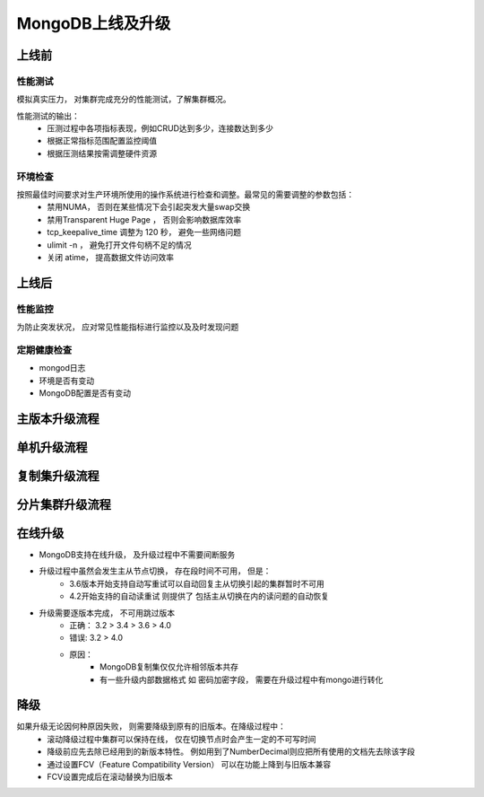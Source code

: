 =================================
MongoDB上线及升级
=================================


上线前
===============
性能测试
-----------------

模拟真实压力， 对集群完成充分的性能测试，了解集群概况。

性能测试的输出：
    - 压测过程中各项指标表现，例如CRUD达到多少，连接数达到多少
    - 根据正常指标范围配置监控阈值
    - 根据压测结果按需调整硬件资源


环境检查
------------------

按照最佳时间要求对生产环境所使用的操作系统进行检查和调整。最常见的需要调整的参数包括：
    - 禁用NUMA， 否则在某些情况下会引起突发大量swap交换
    - 禁用Transparent Huge Page ， 否则会影响数据库效率
    - tcp_keepalive_time 调整为 120 秒， 避免一些网络问题
    - ulimit -n ， 避免打开文件句柄不足的情况
    - 关闭 atime， 提高数据文件访问效率

上线后
=================

性能监控
-------------

为防止突发状况， 应对常见性能指标进行监控以及及时发现问题

定期健康检查
---------------------

- mongod日志
- 环境是否有变动
- MongoDB配置是否有变动


主版本升级流程
=======================

.. image:: ../../_static/mongodb/img/img_164.png
    :align: center


单机升级流程
==================

.. image:: ../../_static/mongodb/img/img_165.png
    :align: center

复制集升级流程
======================

.. image:: ../../_static/mongodb/img/img_166.png
    :align: center

分片集群升级流程
======================

.. image:: ../../_static/mongodb/img/img_167.png
    :align: center


在线升级
===================

- MongoDB支持在线升级， 及升级过程中不需要间断服务
- 升级过程中虽然会发生主从节点切换， 存在段时间不可用， 但是：
    - 3.6版本开始支持自动写重试可以自动回复主从切换引起的集群暂时不可用
    - 4.2开始支持的自动读重试 则提供了 包括主从切换在内的读问题的自动恢复
- 升级需要逐版本完成， 不可用跳过版本
    - 正确： 3.2 > 3.4 > 3.6 > 4.0
    - 错误:  3.2 > 4.0
    - 原因：
        - MongoDB复制集仅仅允许相邻版本共存
        - 有一些升级内部数据格式 如 密码加密字段， 需要在升级过程中有mongo进行转化

降级
========================

如果升级无论因何种原因失败， 则需要降级到原有的旧版本。在降级过程中：
    - 滚动降级过程中集群可以保持在线， 仅在切换节点时会产生一定的不可写时间
    - 降级前应先去除已经用到的新版本特性。 例如用到了NumberDecimal则应把所有使用的文档先去除该字段
    - 通过设置FCV（Feature Compatibility Version） 可以在功能上降到与旧版本兼容
    - FCV设置完成后在滚动替换为旧版本